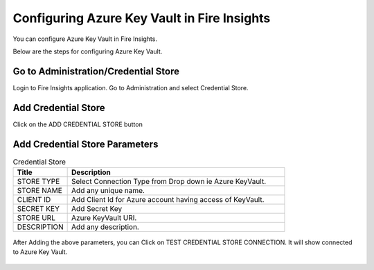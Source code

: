 
Configuring Azure Key Vault in Fire Insights
===========================

You can configure Azure Key Vault in Fire Insights.

Below are the steps for configuring Azure Key Vault.

Go to Administration/Credential Store
-------------

Login to Fire Insights application. Go to Administration and select Credential Store.

.. figure:: ../../_assets/credential_store/1.PNG
   :alt: Azure Key Vault
   :width: 90%

.. figure:: ../../_assets/credential_store/1.PNG
   :alt: Azure Key Vault
   :width: 90%

Add Credential Store
------------------

Click on the ADD CREDENTIAL STORE button


.. figure:: ../../_assets/credential_store/2.PNG
   :alt: Credential Store
   :width: 90%

Add Credential Store Parameters
--------------------------

.. list-table:: Credential Store
   :widths: 20 80
   :header-rows: 1

   * - Title
     - Description
   * - STORE TYPE
     - Select Connection Type from Drop down ie Azure KeyVault.
   * - STORE NAME
     - Add any unique name.
   * - CLIENT ID
     - Add Client Id for Azure account having access of KeyVault.
   * - SECRET KEY
     - Add Secret Key
   * - STORE URL
     - Azure KeyVault URI.
   * - DESCRIPTION
     - Add any description.
     

.. figure:: ../../_assets/credential_store/3_a.PNG
   :alt: Credential Store
   :width: 90%     

After Adding the above parameters, you can Click on TEST CREDENTIAL STORE CONNECTION. It will show connected to Azure Key Vault.


.. figure:: ../../_assets/credential_store/4.PNG
   :alt: Credential Store
   :width: 90%     

.. figure:: ../../_assets/credential_store/5.PNG
   :alt: Credential Store
   :width: 90%     

.. figure:: ../../_assets/credential_store/6.PNG
   :alt: Credential Store
   :width: 90%   
   


